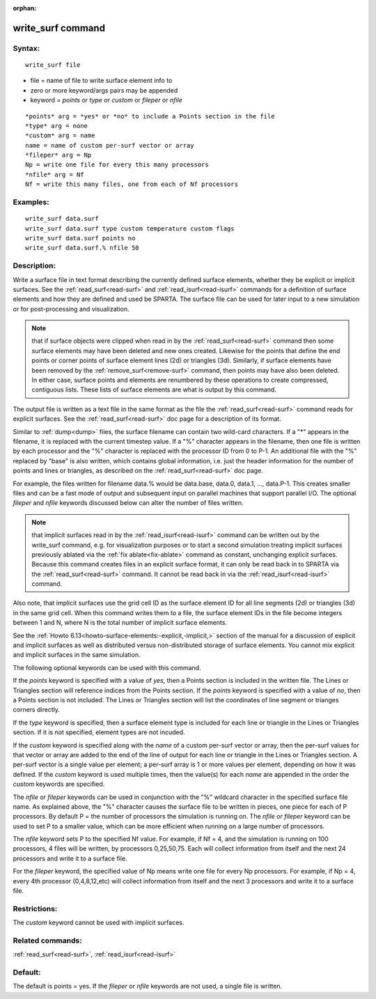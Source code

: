 
:orphan:

.. index:: write_surf

.. _write-surf:

.. _write-surf-command:

##################
write_surf command
##################

.. _write-surf-syntax:

*******
Syntax:
*******

::

   write_surf file

- file = name of file to write surface element info to 

- zero or more keyword/args pairs may be appended

- keyword = *points* or *type* or *custom* or *fileper* or *nfile*

::

   *points* arg = *yes* or *no* to include a Points section in the file
   *type* arg = none
   *custom* arg = name
   name = name of custom per-surf vector or array
   *fileper* arg = Np
   Np = write one file for every this many processors
   *nfile* arg = Nf
   Nf = write this many files, one from each of Nf processors

.. _write-surf-examples:

*********
Examples:
*********

::

   write_surf data.surf
   write_surf data.surf type custom temperature custom flags
   write_surf data.surf points no
   write_surf data.surf.% nfile 50

.. _write-surf-descriptio:

************
Description:
************

Write a surface file in text format describing the currently defined
surface elements, whether they be explicit or implicit surfaces.  See
the :ref:`read_surf<read-surf>` and :ref:`read_isurf<read-isurf>`
commands for a definition of surface elements and how they are defined
and used be SPARTA.  The surface file can be used for later input to a
new simulation or for post-processing and visualization.

.. note::

  that if surface objects were clipped when read in by the
  :ref:`read_surf<read-surf>` command then some surface elements may have
  been deleted and new ones created.  Likewise for the points that
  define the end points or corner points of surface element lines (2d)
  or triangles (3d).  Similarly, if surface elements have been removed
  by the :ref:`remove_surf<remove-surf>` command, then points may have
  also been deleted.  In either case, surface points and elements are
  renumbered by these operations to create compressed, contiguous lists.
  These lists of surface elements are what is output by this command.

The output file is written as a text file in the same format as the
file the :ref:`read_surf<read-surf>` command reads for explicit
surfaces.  See the :ref:`read_surf<read-surf>` doc page for a
description of its format.

Similar to :ref:`dump<dump>` files, the surface filename can contain
two wild-card characters.  If a "\*" appears in the filename, it is
replaced with the current timestep value.  If a "%" character appears
in the filename, then one file is written by each processor and the
"%" character is replaced with the processor ID from 0 to P-1.  An
additional file with the "%" replaced by "base" is also written, which
contains global information, i.e. just the header information for the
number of points and lines or triangles, as described on the
:ref:`read_surf<read-surf>` doc page.

For example, the files written for filename data.% would be data.base,
data.0, data.1, ..., data.P-1.  This creates smaller files and can be
a fast mode of output and subsequent input on parallel machines that
support parallel I/O.  The optional *fileper* and *nfile* keywords
discussed below can alter the number of files written.

.. note::

  that implicit surfaces read in by the
  :ref:`read_isurf<read-isurf>` command can be written out by the
  write_surf command, e.g. for visualization purposes or to start a
  second simulation treating implicit surfaces previously ablated via
  the :ref:`fix ablate<fix-ablate>` command as constant, unchanging
  explicit surfaces.  Because this command creates files in an explicit
  surface format, it can only be read back in to SPARTA via the
  :ref:`read_surf<read-surf>` command.  It cannot be read back in via the
  :ref:`read_isurf<read-isurf>` command.

Also note, that implicit surfaces use the grid cell ID as the surface
element ID for all line segments (2d) or triangles (3d) in the same
grid cell.  When this command writes them to a file, the surface
element IDs in the file become integers between 1 and N, where N is
the total number of implicit surface elements.

See the :ref:`Howto 6.13<howto-surface-elements:-explicit,-implicit,>` section of the manual
for a discussion of explicit and implicit surfaces as well as
distributed versus non-distributed storage of surface elements.  You
cannot mix explicit and implicit surfaces in the same simulation.

The following optional keywords can be used with this command.

If the *points* keyword is specified with a value of *yes*, then a
Points section is included in the written file.  The Lines or
Triangles section will reference indices from the Points section.  If
the *points* keyword is specified with a value of *no*, then a Points
section is not included. The Lines or Triangles section will list the
coordinates of line segment or trianges corners directly.

If the *type* keyword is specified, then a surface element type is
included for each line or triangle in the Lines or Triangles section.
If it is not specified, element types are not incuded.

If the *custom* keyword is specified along with the *name* of a custom
per-surf vector or array, then the per-surf values for that vector or
array are added to the end of the line of output for each line or
triangle in the Lines or Triangles section.  A per-surf vector is a
single value per element; a per-surf array is 1 or more values per
element, depending on how it was defined.  If the *custom* keyword is
used multiple times, then the value(s) for each *name* are appended in
the order the *custom* keywords are specified.

The *nfile* or *fileper* keywords can be used in conjunction
with the "%" wildcard character in the specified surface file name.
As explained above, the "%" character causes the surface file to be
written in pieces, one piece for each of P processors.  By default P =
the number of processors the simulation is running on.  The *nfile* or
*fileper* keyword can be used to set P to a smaller value, which can
be more efficient when running on a large number of processors.

The *nfile* keyword sets P to the specified Nf value.  For example, if
Nf = 4, and the simulation is running on 100 processors, 4 files will
be written, by processors 0,25,50,75.  Each will collect information
from itself and the next 24 processors and write it to a surface file.

For the *fileper* keyword, the specified value of Np means write one
file for every Np processors.  For example, if Np = 4, every 4th
processor (0,4,8,12,etc) will collect information from itself and the
next 3 processors and write it to a surface file.

.. _write-surf-restrictio:

*************
Restrictions:
*************

The *custom* keyword cannot be used with implicit surfaces.

.. _write-surf-related-commands:

*****************
Related commands:
*****************

:ref:`read_surf<read-surf>`, :ref:`read_isurf<read-isurf>`

.. _write-surf-default:

********
Default:
********

The default is points = yes.  If the *fileper* or *nfile* keywords are
not used, a single file is written.

